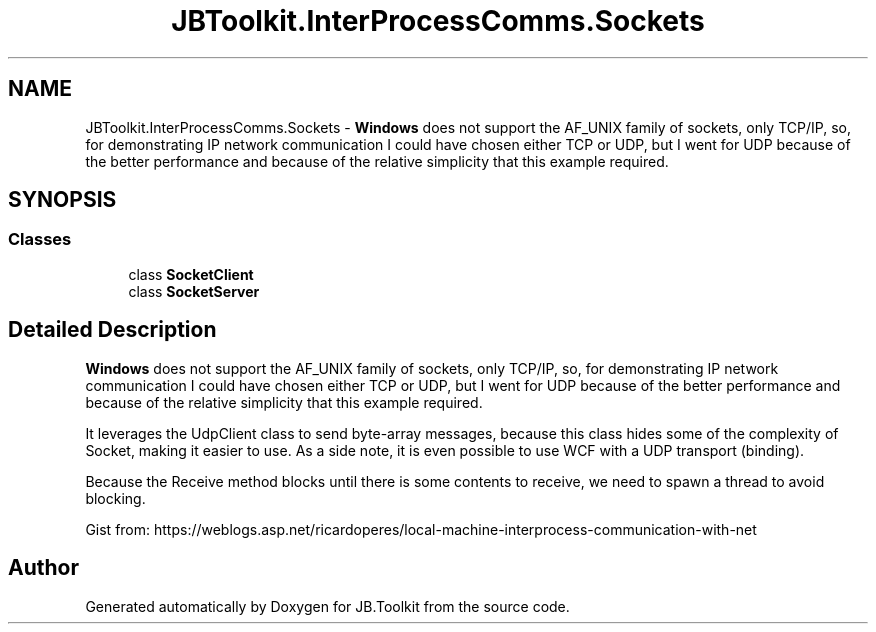 .TH "JBToolkit.InterProcessComms.Sockets" 3 "Mon Aug 31 2020" "JB.Toolkit" \" -*- nroff -*-
.ad l
.nh
.SH NAME
JBToolkit.InterProcessComms.Sockets \- \fBWindows\fP does not support the AF_UNIX family of sockets, only TCP/IP, so, for demonstrating IP network communication I could have chosen either TCP or UDP, but I went for UDP because of the better performance and because of the relative simplicity that this example required\&.  

.SH SYNOPSIS
.br
.PP
.SS "Classes"

.in +1c
.ti -1c
.RI "class \fBSocketClient\fP"
.br
.ti -1c
.RI "class \fBSocketServer\fP"
.br
.in -1c
.SH "Detailed Description"
.PP 
\fBWindows\fP does not support the AF_UNIX family of sockets, only TCP/IP, so, for demonstrating IP network communication I could have chosen either TCP or UDP, but I went for UDP because of the better performance and because of the relative simplicity that this example required\&. 

It leverages the UdpClient class to send byte-array messages, because this class hides some of the complexity of Socket, making it easier to use\&. As a side note, it is even possible to use WCF with a UDP transport (binding)\&.
.PP
Because the Receive method blocks until there is some contents to receive, we need to spawn a thread to avoid blocking\&.
.PP
Gist from: https://weblogs.asp.net/ricardoperes/local-machine-interprocess-communication-with-net
.SH "Author"
.PP 
Generated automatically by Doxygen for JB\&.Toolkit from the source code\&.
